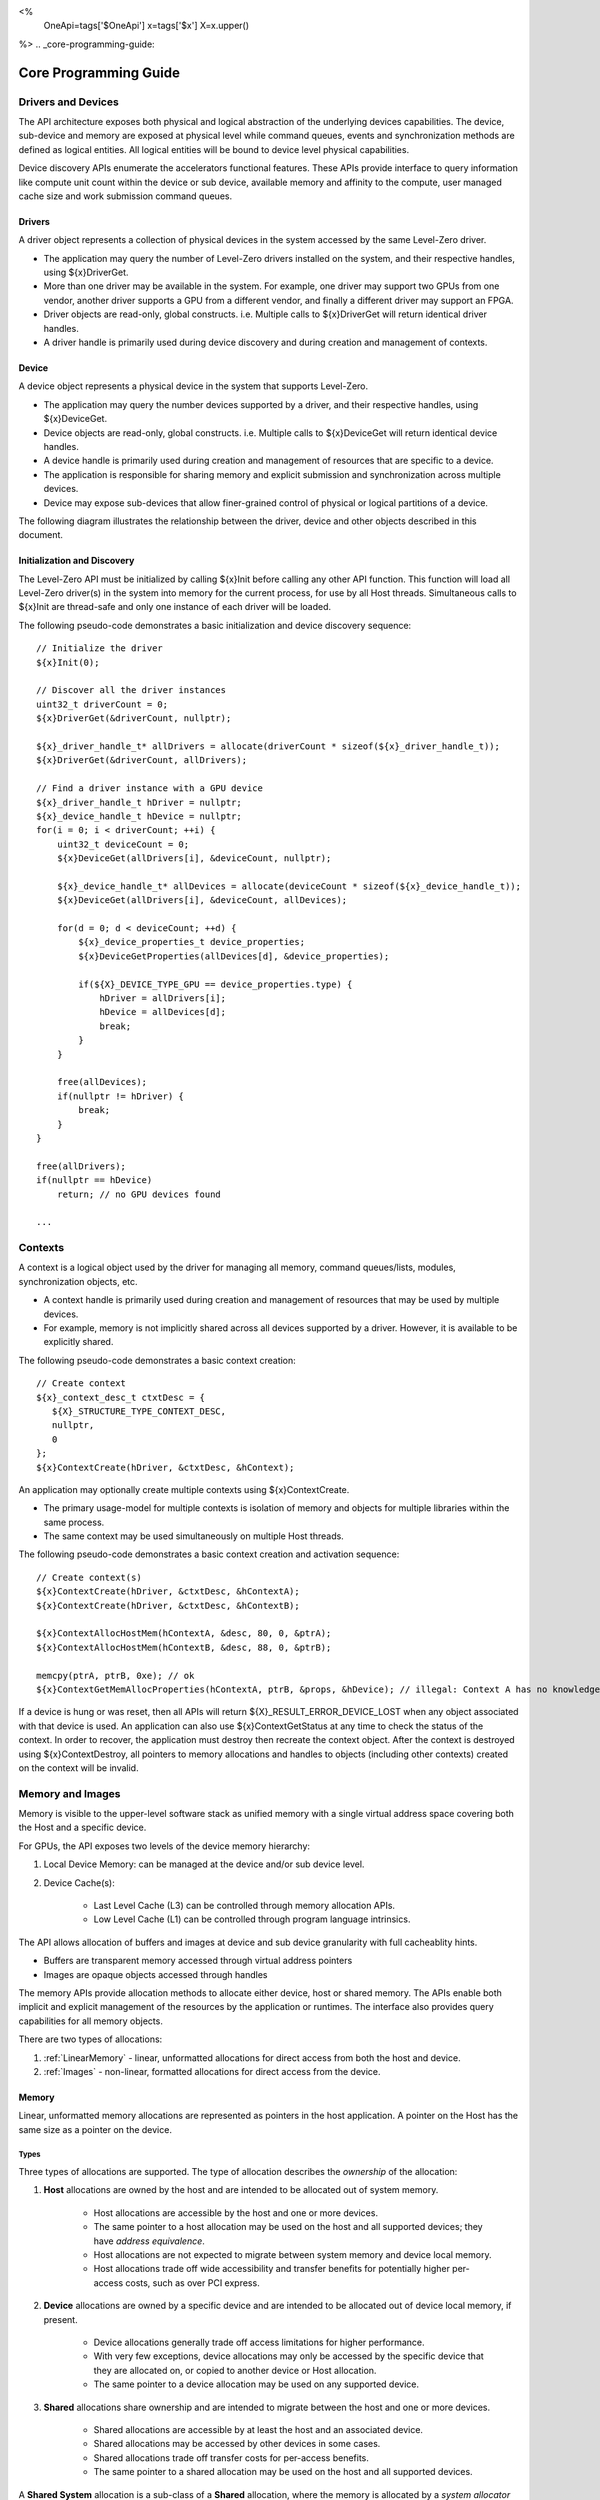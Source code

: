﻿
<%
    OneApi=tags['$OneApi']
    x=tags['$x']
    X=x.upper()
%>
.. _core-programming-guide:

========================
 Core Programming Guide
========================

Drivers and Devices
===================

The API architecture exposes both physical and logical abstraction of the underlying devices capabilities.
The device, sub-device and memory are exposed at physical level while command queues, events and
synchronization methods are defined as logical entities.
All logical entities will be bound to device level physical capabilities.

Device discovery APIs enumerate the accelerators functional features.
These APIs provide interface to query information like compute unit count within the device or sub device, 
available memory and affinity to the compute, user managed cache size and work submission command queues.

Drivers
-------

A driver object represents a collection of physical devices in the system accessed by the same Level-Zero driver.

- The application may query the number of Level-Zero drivers installed on the system, and their respective handles, using ${x}DriverGet.
- More than one driver may be available in the system. For example, one driver may support two GPUs from one vendor, another driver supports a GPU from a different vendor, and finally a different driver may support an FPGA.
- Driver objects are read-only, global constructs. i.e. Multiple calls to ${x}DriverGet will return identical driver handles.
- A driver handle is primarily used during device discovery and during creation and management of contexts.

Device
------

A device object represents a physical device in the system that supports Level-Zero.

- The application may query the number devices supported by a driver, and their respective handles, using ${x}DeviceGet.
- Device objects are read-only, global constructs. i.e. Multiple calls to ${x}DeviceGet will return identical device handles.
- A device handle is primarily used during creation and management of resources that are specific to a device.
- The application is responsible for sharing memory and explicit submission and synchronization across multiple devices.
- Device may expose sub-devices that allow finer-grained control of physical or logical partitions of a device.

The following diagram illustrates the relationship between the driver, device and other objects described in this document.

.. image:: ../images/core_device.png

Initialization and Discovery
----------------------------

The Level-Zero API must be initialized by calling ${x}Init before calling any other API function.
This function will load all Level-Zero driver(s) in the system into memory for the current process, for use by all Host threads.
Simultaneous calls to ${x}Init are thread-safe and only one instance of each driver will be loaded. 

The following pseudo-code demonstrates a basic initialization and device discovery sequence:

.. parsed-literal::

       // Initialize the driver
       ${x}Init(0);

       // Discover all the driver instances
       uint32_t driverCount = 0;
       ${x}DriverGet(&driverCount, nullptr);

       ${x}_driver_handle_t* allDrivers = allocate(driverCount * sizeof(${x}_driver_handle_t));
       ${x}DriverGet(&driverCount, allDrivers);

       // Find a driver instance with a GPU device
       ${x}_driver_handle_t hDriver = nullptr;
       ${x}_device_handle_t hDevice = nullptr;
       for(i = 0; i < driverCount; ++i) {
           uint32_t deviceCount = 0;
           ${x}DeviceGet(allDrivers[i], &deviceCount, nullptr);

           ${x}_device_handle_t* allDevices = allocate(deviceCount * sizeof(${x}_device_handle_t));
           ${x}DeviceGet(allDrivers[i], &deviceCount, allDevices);

           for(d = 0; d < deviceCount; ++d) {
               ${x}_device_properties_t device_properties;
               ${x}DeviceGetProperties(allDevices[d], &device_properties);
       
               if(${X}_DEVICE_TYPE_GPU == device_properties.type) {
                   hDriver = allDrivers[i];
                   hDevice = allDevices[d];
                   break;
               }
           }

           free(allDevices);
           if(nullptr != hDriver) {
               break;
           }
       }

       free(allDrivers);
       if(nullptr == hDevice)
           return; // no GPU devices found

       ...

Contexts
========

A context is a logical object used by the driver for managing all memory, command queues/lists, modules, synchronization objects, etc.

- A context handle is primarily used during creation and management of resources that may be used by multiple devices.
- For example, memory is not implicitly shared across all devices supported by a driver. However, it is available to be explicitly shared.

The following pseudo-code demonstrates a basic context creation:

.. parsed-literal::

        // Create context
        ${x}_context_desc_t ctxtDesc = {
           ${X}_STRUCTURE_TYPE_CONTEXT_DESC,
           nullptr,
           0
        };
        ${x}ContextCreate(hDriver, &ctxtDesc, &hContext);


An application may optionally create multiple contexts using ${x}ContextCreate.

- The primary usage-model for multiple contexts is isolation of memory and objects for multiple libraries within the same process.
- The same context may be used simultaneously on multiple Host threads.

The following pseudo-code demonstrates a basic context creation and activation sequence:

.. parsed-literal::

        // Create context(s)
        ${x}ContextCreate(hDriver, &ctxtDesc, &hContextA);
        ${x}ContextCreate(hDriver, &ctxtDesc, &hContextB);

        ${x}ContextAllocHostMem(hContextA, &desc, 80, 0, &ptrA);
        ${x}ContextAllocHostMem(hContextB, &desc, 88, 0, &ptrB);

        memcpy(ptrA, ptrB, 0xe); // ok
        ${x}ContextGetMemAllocProperties(hContextA, ptrB, &props, &hDevice); // illegal: Context A has no knowledge of ptrB


If a device is hung or was reset, then all APIs will return ${X}_RESULT_ERROR_DEVICE_LOST when any object associated with that device is used.
An application can also use ${x}ContextGetStatus at any time to check the status of the context.
In order to recover, the application must destroy then recreate the context object.
After the context is destroyed using ${x}ContextDestroy, all pointers to memory allocations and handles to objects (including other contexts) created on the context will be invalid.

Memory and Images
=================

Memory is visible to the upper-level software stack as unified memory with a single virtual address space
covering both the Host and a specific device.

For GPUs, the API exposes two levels of the device memory hierarchy:

1. Local Device Memory: can be managed at the device and/or sub device level.
2. Device Cache(s):

    + Last Level Cache (L3) can be controlled through memory allocation APIs.
    + Low Level Cache (L1) can be controlled through program language intrinsics.

The API allows allocation of buffers and images at device and sub device granularity with full cacheablity hints.

- Buffers are transparent memory accessed through virtual address pointers
- Images are opaque objects accessed through handles

The memory APIs provide allocation methods to allocate either device, host or shared memory.
The APIs enable both implicit and explicit management of the resources by the application or runtimes.
The interface also provides query capabilities for all memory objects.

There are two types of allocations:

1. :ref:`LinearMemory` - linear, unformatted allocations for direct access from both the host and device.
2. :ref:`Images` - non-linear, formatted allocations for direct access from the device.

.. _LinearMemory:

Memory
------

Linear, unformatted memory allocations are represented as pointers in the host application.
A pointer on the Host has the same size as a pointer on the device.

Types
~~~~~

Three types of allocations are supported.
The type of allocation describes the *ownership* of the allocation:

1. **Host** allocations are owned by the host and are intended to be allocated out of system memory.

    + Host allocations are accessible by the host and one or more devices.
    + The same pointer to a host allocation may be used on the host and all supported devices; they have *address equivalence*.
    + Host allocations are not expected to migrate between system memory and device local memory.
    + Host allocations trade off wide accessibility and transfer benefits for potentially higher per-access costs, such as over PCI express.

2. **Device** allocations are owned by a specific device and are intended to be allocated out of device local memory, if present.

    + Device allocations generally trade off access limitations for higher performance.
    + With very few exceptions, device allocations may only be accessed by the specific device that they are allocated on, 
      or copied to another device or Host allocation.
    + The same pointer to a device allocation may be used on any supported device.

3. **Shared** allocations share ownership and are intended to migrate between the host and one or more devices.

    + Shared allocations are accessible by at least the host and an associated device.
    + Shared allocations may be accessed by other devices in some cases.
    + Shared allocations trade off transfer costs for per-access benefits.
    + The same pointer to a shared allocation may be used on the host and all supported devices.

A **Shared System** allocation is a sub-class of a **Shared** allocation,
where the memory is allocated by a *system allocator* (such as ``malloc`` or ``new``) rather than by an allocation API.
Shared system allocations have no associated device; they are inherently cross-device.
Like other shared allocations, shared system allocations are intended to migrate between the host and supported devices,
and the same pointer to a shared system allocation may be used on the host and all supported devices.

In summary:

+-------------------+---------------------------------------+-----------------+----------------------------+----------------+----------+
| Name              | Initial Location                      | Accessible By   |                            | Migratable To  |          |
+===================+=======================================+=================+============================+================+==========+
| **Host**          | Host                                  | Host            | Yes                        | Host           | N/A      |
|                   |                                       +-----------------+----------------------------+----------------+----------+
|                   |                                       | Any Device      | Yes (perhaps over PCIe)    | Device         | No       |
+-------------------+---------------------------------------+-----------------+----------------------------+----------------+----------+
| **Device**        | Specific Device                       | Host            | No                         | Host           | No       |
|                   |                                       +-----------------+----------------------------+----------------+----------+
|                   |                                       | Specific Device | Yes                        | Device         | N/A      |
|                   |                                       +-----------------+----------------------------+----------------+----------+
|                   |                                       | Another Device  | Optional (may require p2p) | Another Device | No       |
+-------------------+---------------------------------------+-----------------+----------------------------+----------------+----------+
| **Shared**        | Host, Specific Device, or Unspecified | Host            | Yes                        | Host           | Yes      |
|                   |                                       +-----------------+----------------------------+----------------+----------+
|                   |                                       | Specific Device | Yes                        | Device         | Yes      |
|                   |                                       +-----------------+----------------------------+----------------+----------+
|                   |                                       | Another Device  | Optional (may require p2p) | Another Device | Optional |
+-------------------+---------------------------------------+-----------------+----------------------------+----------------+----------+
| **Shared System** | Host                                  | Host            | Yes                        | Host           | Yes      |
|                   |                                       +-----------------+----------------------------+----------------+----------+
|                   |                                       | Device          | Yes                        | Device         | Yes      |
+-------------------+---------------------------------------+-----------------+----------------------------+----------------+----------+

Devices may support different capabilities for each type of allocation. Supported capabilities are:

* ${X}_MEMORY_ACCESS_CAP_FLAG_RW - if a device supports access (read or write) to allocations of the specified type.
* ${X}_MEMORY_ACCESS_CAP_FLAG_ATOMIC - if a device support atomic operations on allocations of the specified type. Atomic operations may include relaxed consistency read-modify-write atomics and atomic operations that enforce memory consistency for non-atomic operations.
* ${X}_MEMORY_ACCESS_CAP_FLAG_CONCURRENT - if a device supports concurrent access to allocations of the specified type. Concurrent access may be from another device that supports concurrent access, or from the host. Devices that support concurrent access but do not support concurrent atomic access must write to unique non-overlapping memory locations to avoid data races and hence undefined behavior.
* ${X}_MEMORY_ACCESS_CAP_FLAG_CONCURRENT_ATOMIC - if a device supports concurrent atomic operations on allocations of the specified type. Concurrent atomic operations may be from another device that supports concurrent atomic access, or from the host. Devices that support concurrent atomic access may use atomic operations to enforce memory consistency with other devices that support concurrent atomic access, or with the host.

At a minimum, drivers will assign unique physical pages for each allocation.
However, it is undefined behavior for an application to attempt to access memory outside of the allocation size requested.
The minimum page size for the device can be queried from ${x}_device_properties_t::minMemPageSize.
Applications should implement usage-specific allocators from device memory pools (e.g., small and/or fixed-sized allocations, lock-free, etc.).

Furthermore, drivers may *oversubscribe* some **shared** allocations. 
When and how such oversubscription occurs, including which allocations are evicted when the working set changes, are considered implementation details.

The required matrix of capabilities are:

+----------------------------------+-----------+---------------+-------------------+--------------------------+
| Allocation Type                  | RW Access | Atomic Access | Concurrent Access | Concurrent Atomic Access |
+==================================+===========+===============+===================+==========================+
| **Host**                         | Required  | Optional      | Optional          | Optional                 |
+----------------------------------+-----------+---------------+-------------------+--------------------------+
| **Device**                       | Required  | Optional      | Optional          | Optional                 |
+----------------------------------+-----------+---------------+-------------------+--------------------------+
| **Shared**                       | Required  | Optional      | Optional          | Optional                 |
+----------------------------------+-----------+---------------+-------------------+--------------------------+
| **Shared** (Cross-Device)        | Optional  | Optional      | Optional          | Optional                 |
+----------------------------------+-----------+---------------+-------------------+--------------------------+
| **Shared System** (Cross-Device) | Optional  | Optional      | Optional          | Optional                 |
+----------------------------------+-----------+---------------+-------------------+--------------------------+

Cache Hints, Prefetch, and Memory Advice
~~~~~~~~~~~~~~~~~~~~~~~~~~~~~~~~~~~~~~~~

Cacheability hints may be provided via separate host and device allocation flags when memory is allocated.

**Shared** allocations may be prefetched to a supporting device via the ${x}CommandListAppendMemoryPrefetch API.
Prefetching may allow memory transfers to be scheduled concurrently with other computations and may improve performance.

Additionally, an application may provide memory advice for a **shared** allocation via the ${x}CommandListAppendMemAdvise API,
to override driver heuristics or migration policies.
Memory advice may avoid unnecessary or unprofitable memory transfers and may improve performance.

Both prefetch and memory advice are asynchronous operations that are appended into command lists.

.. _Images:

Images
------

An image is used to store multi-dimensional and format-defined memory. 
An image's contents may be stored in an implementation-specific encoding 
and layout in memory for optimal device access
(e.g., tile swizzle patterns, lossless compression, etc.).
There is no support for direct Host access to an image's content.
However, when an image is copied to a Host-accessible memory allocation,
its contents will be implicitly decoded to be implementation-independent.

.. parsed-literal::

       // Specify single component FLOAT32 format
       ${x}_image_format_t format = {
           ${X}_IMAGE_FORMAT_LAYOUT_32, ${X}_IMAGE_FORMAT_TYPE_FLOAT,
           ${X}_IMAGE_FORMAT_SWIZZLE_R, ${X}_IMAGE_FORMAT_SWIZZLE_0, ${X}_IMAGE_FORMAT_SWIZZLE_0, ${X}_IMAGE_FORMAT_SWIZZLE_1
       };

       ${x}_image_desc_t imageDesc = {
           ${X}_STRUCTURE_TYPE_IMAGE_DESC,
           nullptr,
           0, // read-only
           ${X}_IMAGE_TYPE_2D,
           format,
           128, 128, 0, 0, 0
       };
       ${x}_image_handle_t hImage;
       ${x}ImageCreate(hContext, hDevice, &imageDesc, &hImage);

       // upload contents from host pointer
       ${x}CommandListAppendImageCopyFromMemory(hCommandList, hImage, nullptr, pImageData, nullptr, 0, nullptr);
       ...

A format descriptor is a combination of a format layout, type, and a swizzle.
The format layout describes the number of components and their corresponding bit
widths. The type describes the data type for all of these components with some
exceptions that are described below. The swizzles associate how the image
components are mapped into XYZW/RGBA channels of the kernel. It is allowed
to replicate components into the channels.

The following table describes which types are required for each layout.

+---------------+-------------+-------------+-------------+-------------+-------------+
| Format layout | UINT        | SINT        | UNORM       | SNORM       | FLOAT       |
+===============+=============+=============+=============+=============+=============+
| 8             | Required    | Required    | Required    | Required    | Unsupported |
+---------------+-------------+-------------+-------------+-------------+-------------+
| 8_8           | Required    | Required    | Required    | Required    | Unsupported |
+---------------+-------------+-------------+-------------+-------------+-------------+
| 8_8_8_8       | Required    | Required    | Required    | Required    | Unsupported |
+---------------+-------------+-------------+-------------+-------------+-------------+
| 16            | Required    | Required    | Required    | Required    | Required    |
+---------------+-------------+-------------+-------------+-------------+-------------+
| 16_16         | Required    | Required    | Required    | Required    | Required    |
+---------------+-------------+-------------+-------------+-------------+-------------+
| 16_16_16_16   | Required    | Required    | Required    | Required    | Required    |
+---------------+-------------+-------------+-------------+-------------+-------------+
| 32            | Required    | Required    | Required    | Required    | Required    |
+---------------+-------------+-------------+-------------+-------------+-------------+
| 32_32         | Required    | Required    | Required    | Required    | Required    |
+---------------+-------------+-------------+-------------+-------------+-------------+
| 32_32_32_32   | Required    | Required    | Required    | Required    | Required    |
+---------------+-------------+-------------+-------------+-------------+-------------+
| 10_10_10_2    | Required    | Required    | Required    | Required    | Required    |
+---------------+-------------+-------------+-------------+-------------+-------------+
| 11_11_10      | Unsupported | Unsupported | Unsupported | Unsupported | Required    |
+---------------+-------------+-------------+-------------+-------------+-------------+
| 5_6_5         | Unsupported | Unsupported | Required    | Unsupported | Unsupported |
+---------------+-------------+-------------+-------------+-------------+-------------+
| 5_5_5_1       | Unsupported | Unsupported | Required    | Unsupported | Unsupported |
+---------------+-------------+-------------+-------------+-------------+-------------+
| 4_4_4_4       | Unsupported | Unsupported | Required    | Unsupported | Unsupported |
+---------------+-------------+-------------+-------------+-------------+-------------+

Device Cache Settings
---------------------

There are two methods for device and kernel cache control:

1. Cache Size Configuration: Ability to configure larger size for SLM vs Data globally for Device or per Kernel instance.
2. Runtime Hint/preference for application to allow access to be Cached or not in Device Caches. For GPU device this is provided via two ways:

       - During Image creation via Flag
       - Kernel instruction

The following pseudo-code demonstrates a basic sequence for Cache size
configuration:

.. parsed-literal::

       // Large SLM for Intermediate and Last Level cache.
       // Note: The intermediate cache setting is applied to each kernel. Last level is applied for the device.
       ${x}KernelSetIntermediateCacheConfig(hKernel, ${X}_CACHE_CONFIG_FLAG_LARGE_SLM);
       ${x}ContextSetLastLevelCacheConfig(hContext, hDevice, ${X}_CACHE_CONFIG_FLAG_LARGE_SLM);
       ...

Command Queues and Command Lists
================================

The following are the motivations for separating a command queue from a command list:

- Command queues are mostly associated with physical device properties, such as the number of input streams.
- Command queues provide (near) zero-latency access to the device.
- Command lists are mostly associated with Host threads for simultaneous construction.
- Command list construction can occur independently of command queue submission.

The following diagram illustrates the hierarchy of command lists and command queues to the device:

.. image:: ../images/core_queue.png

Command Queues
--------------

A command queue represents a logical input stream to the device, tied to a physical input
stream.

Creation
~~~~~~~~

-  At creation time, the logical command queue is explicitly bound to a physical command queue.
-  The number and properties of physical command queues is queried by using ${x}DeviceGetCommandQueueGroupProperties.
-  Multiple logical command queues may be created that use the same physical command queue. For example,
   an application may create a logical command queue per Host thread with different scheduling priorities.
-  Multiple logical command queues created for the same physical command queue on the same context,
   also share the same physcial hardware context.
-  The maximum number of logical command queues an application can create is limited by device-specific
   resources; e.g., the maximum number of logical hardware contexts supported by the device. 
   This can be queried from ${x}_device_properties_t.maxHardwareContexts.
-  All command lists executed on a logical command queue are guaranteed to **only** execute on the physical
   command queue which it is assigned; e.g., copy commands in a compute command list / queue will
   execute via the compute engine, not the copy engine.

The following pseudo-code demonstrates a basic sequence for creation of command queues:

.. parsed-literal::

    // Discover all command queue types
    uint32_t cmdqueueGroupCount = 0;_
    ${x}DeviceGetCommandQueueGroupProperties(hDevice, &cmdqueueGroupCount, nullptr);

    ${x}_command_queue_group_properties_t* cmdqueueGroupProperties = (${x}_command_queue_group_properties_t*)
        malloc(cmdqueueGroupCount * sizeof(${x}_command_queue_group_properties_t));
    ${x}DeviceGetCommandQueueGroupProperties(hDevice, &cmdqueueGroupCount, allQueues);


    // Find a proper command queue
    for(uint32_t i = 0; i < cmdqueueGroupCount; ++i) {
        if( cmdqueueGroupProperties.computeSupported ) {
            command_queue_ordinal = i;
            break;
        }
    }

    if(computeQueueGroupOrdinal == cmdqueueGroupCount)
        return; // no compute queues found

    // Create a command queue
    ${x}_command_queue_desc_t commandQueueDesc = {
        ${X}_STRUCTURE_TYPE_COMMAND_QUEUE_DESC,
        nullptr,
        computeQueueGroupOrdinal,
        0, // index
        0, // flags
        ${X}_COMMAND_QUEUE_MODE_DEFAULT,
        ${X}_COMMAND_QUEUE_PRIORITY_NORMAL
    };
    ${x}_command_queue_handle_t hCommandQueue;
    ${x}CommandQueueCreate(hContext, hDevice, &commandQueueDesc, &hCommandQueue);
    ...

Execution
~~~~~~~~~

- Command lists submitted to a command queue are **immediately** executed in a fifo manner.
- Command queue submission is free-treaded, allowing multiple Host threads to
  share the same command queue.
- If multiple Host threads enter the same command queue simultaneously, then execution order
  is undefined.
- Command lists can only be executed on a command queue with an identical command queue group ordinal,
  see more details below.
- If a device contains multiple sub-devices, then command lists submitted to a device-level command queue
  may be optimized by the driver to fully exploit the concurrency of the sub-devices by distributing command lists across sub-devices.
  If the application prefers to opt-out of these optimizations, such as when the application plans to perform this distribution itself,
  then it should use ${X}_COMMAND_QUEUE_FLAG_EXPLICIT_ONLY. Only command lists created using ${X}_COMMAND_LIST_FLAG_EXPLICIT_ONLY
  can be executed on a command queue created using ${X}_COMMAND_QUEUE_FLAG_EXPLICIT_ONLY.

Destruction
~~~~~~~~~~~

-  The application is responsible for making sure the device is not currently
   executing from a command queue before it is deleted. This is
   typically done by tracking command queue fences, but may also be
   handled by calling ${x}CommandQueueSynchronize.

Command Lists
-------------

A command list represents a sequence of commands for execution on a command queue.

.. _creation-1:

Creation
~~~~~~~~

-  A command list is created for a device to allow device-specific appending of commands.
-  A command list is created for execution on a specific type of command queue, specified using
   the command queue group ordinal.
-  A command list can be copied to create another command list. The application may use this
   to copy a command list for use on a different device.

Appending
~~~~~~~~~

-  There is no implicit binding of command lists to Host threads. Therefore, an
   application may share a command list handle across multiple Host threads. However,
   the application is responsible for ensuring that multiple Host threads do not access
   the same command list simultaneously.
-  By default, commands are started in the same order in which they are appended.
   However, an application may allow the driver to optimize the ordering by using
   ${X}_COMMAND_LIST_FLAG_RELAXED_ORDERING. Reordering is guaranteed to only occur
   between barriers and synchronization primitives.
-  By default, commands submitted to a command list are optimized for execution by
   balancing both device throughput and Host latency. 
-  For very low-level latency usage-models, applications should use immediate command lists. 
-  For usage-models where maximum throughput is desired, applications should 
   use ${X}_COMMAND_LIST_FLAG_MAXIMIZE_THROUGHPUT. This flag will indicate to the driver
   it may perform additional device-specific optimizations.
-  If a device contains multiple sub-devices, then commands submitted to a device-level
   command list may be optimized by the driver to fully exploit the concurrency of the
   sub-devices by distributing commands across sub-devices. If the application prefers
   to opt-out of these optimizations, such as when the application plans to perform this
   distribution itself, then it should use ${X}_COMMAND_LIST_FLAG_EXPLICIT_ONLY.

The following pseudo-code demonstrates a basic sequence for creation of command lists:

.. parsed-literal::

       // Create a command list
       ${x}_command_list_desc_t commandListDesc = {
           ${X}_STRUCTURE_TYPE_COMMAND_LIST_DESC,
           nullptr,
           computeQueueGroupOrdinal,
           0 // flags
       };
       ${x}_command_list_handle_t hCommandList;
       ${x}CommandListCreate(hContext, hDevice, &commandListDesc, &hCommandList);
       ...

Submission
~~~~~~~~~~

- There is no implicit association between a command list and a logical command queue. 
  Therefore, a command list may be submitted to any or multiple logical command queues.
- By definition, a command list cannot be executed concurrently on multiple physical command queues.
- If a command list is meant to be submitted to a physical copy-only command queue,
  then it must be created using a command queue group ordinal with its
  ${x}_command_queue_group_properties_t.copySupported equal true (1) and
  ${x}_command_queue_group_properties_t.computeSupported equal false (0), and submitted to a logical command
  queue created using the same ordinal.  
- The application is responsible for calling close before submission to a command queue.
- Command lists do not inherit state from other command lists executed on the same
  command queue.  i.e. each command list begins execution in its own default state.
- A command list may be submitted multiple times.  It is up to the application to ensure 
  that the command list can be executed multiple times.
  For example, event must be explicitly reset prior to re-execution.

The following pseudo-code demonstrates submission of commands to a command queue, via a command list:

.. parsed-literal::

       ...
       // finished appending commands (typically done on another thread)
       ${x}CommandListClose(hCommandList);

       // Execute command list in command queue
       ${x}CommandQueueExecuteCommandLists(hCommandQueue, 1, &hCommandList, nullptr);

       // synchronize host and device
       ${x}CommandQueueSynchronize(hCommandQueue, UINT32_MAX);

       // Reset (recycle) command list for new commands
       ${x}CommandListReset(hCommandList);
       ...

Recycling
~~~~~~~~~

-  A command list may be recycled to avoid the overhead of frequent creation and destruction.
-  The application is responsible for making sure the device is not currently
   executing from a command list before it is reset. This should be
   handled by tracking a completion event associated with the command list.
-  The application is responsible for making sure the device is not currently
   executing from a command list before it is deleted. This should be
   handled by tracking a completion event associated with the command list.

Low-Latency Immediate Command Lists
~~~~~~~~~~~~~~~~~~~~~~~~~~~~~~~~~~~

A special type of command list can be used for very low-latency submission usage-models.

- An immediate command list is both a command list and an implicit command queue.
- An immediate command list is created using a command queue descriptor.
- Commands submitted to an immediate command list are immediately executed on the device.
- An immediate command list is not required to be closed or reset. However, usage will be honored, and expected behaviors will be followed.

The following pseudo-code demonstrates a basic sequence for creation and usage of immediate command lists:

.. parsed-literal::

       // Create an immediate command list
       ${x}_command_queue_desc_t commandQueueDesc = {
           ${X}_STRUCTURE_TYPE_COMMAND_QUEUE_DESC,
           nullptr,
           computeQueueGroupOrdinal,
           0, // index
           0, // flags
           ${X}_COMMAND_QUEUE_MODE_DEFAULT,
           ${X}_COMMAND_QUEUE_PRIORITY_NORMAL
       };
       ${x}_command_list_handle_t hCommandList;
       ${x}CommandListCreateImmediate(hContext, hDevice, &commandQueueDesc, &hCommandList);

       // Immediately submit a kernel to the device
       ${x}CommandListAppendLaunchKernel(hCommandList, hKernel, &launchArgs, nullptr, 0, nullptr);
       ...

Synchronization Primitives
==========================

There are two types of synchronization primitives:

1. Fences_ - used to communicate to the host that command queue execution has completed.
2. Events_ - used as fine-grain host-to-device, device-to-host or device-to-device execution and memory dependencies.

The following are the motivations for separating the different types of synchronization primitives:

- Allows device-specific optimizations for certain types of primitives:

    + Fences may share device memory with all other fences within the same command queue.
    + Events may be implemented using pipelined operations as part of the program execution.
    + Fences are implicit, coarse-grain execution and memory barriers.
    + Events optionally cause fine-grain execution and memory barriers.

- Allows distinction on which type of primitive may be shared across devices.

Generally. Events are generic synchronization primitives that can be used across many different usage-models, including those of fences.
However, this generality comes with some cost in memory overhead and efficiency.

.. _Fences:

Fences
------

A fence is a heavyweight synchronization primitive used to communicate to the host that command list execution has completed.

- A fence is associated with a single command queue.
- A fence can only be signaled from a device's command queue (e.g. between execution of command lists) and can only be waited upon from the host.
- A fence guarantees both execution completion and memory coherency, across the device and host, prior to being signaled.
- A fence only has two states: not signaled and signaled.
- A fence doesn't implicitly reset. Signaling a signaled fence (or resetting an unsignaled fence) is valid and has no effect on the state of the fence.
- A fence can only be reset from the Host.
- A fence cannot be shared across processes.

The following pseudo-code demonstrates a sequence for creation, submission and querying of a fence:

.. parsed-literal::

       // Create fence
       ${x}_fence_desc_t fenceDesc = {
           ${X}_STRUCTURE_TYPE_FENCE_DESC,
           nullptr,
           0 // flags
       };
       ${x}_fence_handle_t hFence;
       ${x}FenceCreate(hCommandQueue, &fenceDesc, &hFence);

       // Execute a command list with a signal of the fence
       ${x}CommandQueueExecuteCommandLists(hCommandQueue, 1, &hCommandList, hFence);

       // Wait for fence to be signaled
       ${x}FenceHostSynchronize(hFence, UINT32_MAX);
       ${x}FenceReset(hFence);
       ...

The primary usage model for fences is to notify the Host when a command list has finished execution to allow:

- Recycling of memory and images
- Recycling of command lists
- Recycling of other synchronization primitives
- Explicit memory residency.

The following diagram illustrates fences signaled after command lists on execution:

.. image:: ../images/core_fence.png

.. _Events:

Events
------

An event is used to communicate fine-grain host-to-device, device-to-host or device-to-device dependencies have completed.

- An event can be:

    + Signaled from within a device's command list and waited upon within the same command list
    + Signaled from within a device's command list and waited upon from the host, another command queue or another device
    + Signaled from the host, and waited upon from within a device's command list.

- An event only has two states: not signaled and signaled.
- An event doesn't implicitly reset. Signaling a signaled event (or resetting an unsignaled event) is valid and has no effect on the state of the event.
- An event can be explicitly reset from the Host or device.
- An event can be appended into multiple command lists simultaneously.
- An event can be shared across devices and processes.
- An event can invoke an execution and/or memory barrier; which should be used sparingly to avoid device underutilization.
- There are no protections against events causing deadlocks, such as circular waits scenarios.

    + These problems are left to the application to avoid.

- An event intended to be signaled by the host, another command queue or another device after command list submission to a command queue may prevent subsequent forward progress within the command queue itself.

    + This can create bubbles in the pipeline or deadlock situations if not correctly scheduled.

An event pool is used for creation of individual events:

- An event pool reduces the cost of creating multiple events by allowing underlying device allocations to be shared by events with the same properties
- An event pool can be shared via :ref:`inter-process-communication`; allowing sharing blocks of events rather than sharing each individual event

The following pseudo-code demonstrates a sequence for creation and submission of an event:

.. parsed-literal::

       // Create event pool
       ${x}_event_pool_desc_t eventPoolDesc = {
           ${X}_STRUCTURE_TYPE_EVENT_POOL_DESC,
           nullptr,
           ${X}_EVENT_POOL_FLAG_HOST_VISIBLE, // all events in pool are visible to Host
           1 // count
       };
       ${x}_event_pool_handle_t hEventPool;
       ${x}EventPoolCreate(hContext, &eventPoolDesc, 0, nullptr, &hEventPool);

       ${x}_event_desc_t eventDesc = {
           ${X}_STRUCTURE_TYPE_EVENT_DESC,
           nullptr,
           0, // index
           0, // no memory/cache coherency required on signal
           ${X}_EVENT_SCOPE_FLAG_HOST  // ensure memory coherency across device and Host after event completes
       };
       ${x}_event_handle_t hEvent;
       ${x}EventCreate(hEventPool, &eventDesc, &hEvent);

       // Append a signal of an event into the command list after the kernel executes
       ${x}CommandListAppendLaunchKernel(hCommandList, hKernel1, &launchArgs, hEvent, 0, nullptr);

       // Execute the command list with the signal
       ${x}CommandQueueExecuteCommandLists(hCommandQueue, 1, &hCommandList, nullptr);

       // Wait on event to complete
       ${x}EventHostSynchronize(hEvent, 0);
       ...

The following diagram illustrates a dependency between command lists using events:

.. image:: ../images/core_event.png

Kernel Timestamp Events
~~~~~~~~~~~~~~~~~~~~~~~

A kernel timestamp event is a special type of event that records device timestamps at the start and end of the execution of kernels.

- A kernel timestamp event can only be signaled from ${x}CommandListAppendLaunchKernel et al. functions
- A kernel timestamp event result can be queried using either ${x}EventQueryKernelTimestamp or ${x}CommandListAppendQueryKernelTimestamps
- The ${x}_kernel_timestamp_result_t contains both the per-context and global timestamp values at the start and end of the kernel's execution
- Since these counters are only 32bits, the application must detect and handle counter wrapping when calculating execution time

.. parsed-literal::

       // Get timestamp frequency
       const uint64_t timestampFreq = device_properties.timerResolution;
       const uint64_t timestampMaxValue = ~(-1 << device_properties.kernelTimestampValidBits);

       // Create event pool
       ${x}_event_pool_desc_t tsEventPoolDesc = {
           ${X}_STRUCTURE_TYPE_EVENT_POOL_DESC,
           nullptr,
           ${X}_EVENT_POOL_FLAG_KERNEL_TIMESTAMP, // all events in pool are kernel timestamps
           1 // count
       };
       ${x}_event_pool_handle_t hTSEventPool;
       ${x}EventPoolCreate(hContext, &tsEventPoolDesc, 0, nullptr, &hTSEventPool);

       ${x}_event_desc_t tsEventDesc = {
           ${X}_STRUCTURE_TYPE_EVENT_DESC,
           nullptr,
           0, // index
           0, // no memory/cache coherency required on signal
           0  // no memory/cache coherency required on wait
       };
       ${x}_event_handle_t hTSEvent;
       ${x}EventCreate(hEventPool, &tsEventDesc, &hTSEvent);

       // allocate memory for results
       ${x}_device_mem_alloc_desc_t tsResultDesc = {
           ${X}_STRUCTURE_TYPE_DEVICE_MEM_ALLOC_DESC,
           nullptr,
           0, // flags
           0  // ordinal
       };
       ${x}_kernel_timestamp_result_t* tsResult = nullptr;
       ${x}ContextAllocDeviceMem(hContext, &tsResultDesc, sizeof(${x}_kernel_timestamp_result_t), sizeof(uint32_t), hDevice, &tsResult);

       // Append a signal of a timestamp event into the command list after the kernel executes
       ${x}CommandListAppendLaunchKernel(hCommandList, hKernel1, &launchArgs, hTSEvent, 0, nullptr);

       // Append a query of a timestamp event into the command list
       ${x}CommandListAppendQueryKernelTimestamps(hCommandList, 1, &hTSEvent, tsResult, nullptr, hEvent, 1, &hTSEvent);

       // Execute the command list with the signal
       ${x}CommandQueueExecuteCommandLists(hCommandQueue, 1, &hCommandList, nullptr);

       // Wait on event to complete
       ${x}EventHostSynchronize(hEvent, 0);

       // Calculation execution time(s)
       double globalTimeInNs = ( tsResult->global.kernelEnd >= tsResult->global.kernelStart ) 
           ? ( tsResult->global.kernelEnd - tsResult->global.kernelStart ) * (double)timestampFreq
           : (( timestampMaxValue - tsResult->global.kernelStart) + tsResult->global.kernelEnd + 1 ) * (double)timestampFreq;

       double contextTimeInNs = ( tsResult->context.kernelEnd >= tsResult->context.kernelStart )
           ? ( tsResult->context.kernelEnd - tsResult->context.kernelStart ) * (double)timestampFreq
           : (( timestampMaxValue - tsResult->context.kernelStart) + tsResult->context.kernelEnd + 1 ) * (double)timestampFreq;
       ...


Barriers
========

There are two types of barriers:

1. **Execution Barriers** - used to communicate execution dependencies between commands within a command list or across command queues, devices and/or Host.
2. **Memory Barriers** - used to communicate memory coherency dependencies between commands within a command list or across command queues, devices and/or Host.

The following pseudo-code demonstrates a sequence for submission of a brute-force execution and global memory barrier:

.. parsed-literal::

       ${x}CommandListAppendLaunchKernel(hCommandList, hKernel, &launchArgs, nullptr, 0, nullptr);

       // Append a barrier into a command list to ensure hKernel1 completes before hKernel2 begins
       ${x}CommandListAppendBarrier(hCommandList, nullptr, 0, nullptr);

       ${x}CommandListAppendLaunchKernel(hCommandList, hKernel, &launchArgs, nullptr, 0, nullptr);
       ...

Execution Barriers
------------------

Commands executed on a command list are only guaranteed to start in the same order in which they are submitted; i.e. there is no implicit definition of the order of completion.

- Fences provide implicit, coarse-grain control to indicate that all previous commands must complete prior to the fence being signaled.
- Events provide explicit, fine-grain control over execution dependencies between commands; allowing more opportunities for concurrent execution and higher device utilization.

The following pseudo-code demonstrates a sequence for submission of a fine-grain execution-only dependency using events:

.. parsed-literal::

       ${x}_event_desc_t event1Desc = {
           ${X}_STRUCTURE_TYPE_EVENT_DESC,
           nullptr,
           0, // index
           0, // no memory/cache coherency required on signal
           0  // no memory/cache coherency required on wait
       };
       ${x}_event_handle_t hEvent1;
       ${x}EventCreate(hEventPool, &event1Desc, &hEvent1);

       // Ensure hKernel1 completes before signaling hEvent1
       ${x}CommandListAppendLaunchKernel(hCommandList, hKernel1, &launchArgs, hEvent1, 0, nullptr);

       // Ensure hEvent1 is signaled before starting hKernel2
       ${x}CommandListAppendLaunchKernel(hCommandList, hKernel2, &launchArgs, nullptr, 1, &hEvent1);
       ...

Memory Barriers
---------------

Commands executed on a command list are *not* guaranteed to maintain memory coherency with other commands;
i.e. there is no implicit memory or cache coherency.

- Fences provide implicit, coarse-grain control to indicate that all caches and memory are coherent across the device and Host prior to the fence being signaled.
- Events provide explicit, fine-grain control over cache and memory coherency dependencies between commands; allowing more opportunities for concurrent execution and higher device utilization.

The following pseudo-code demonstrates a sequence for submission of a fine-grain memory dependency using events:

.. parsed-literal::

       ${x}_event_desc_t event1Desc = {
           ${X}_STRUCTURE_TYPE_EVENT_DESC,
           nullptr,
           0, // index
           ${X}_EVENT_SCOPE_FLAG_DEVICE, // ensure memory coherency across device before event signaled
           0  // no memory/cache coherency required on wait
       };
       ${x}_event_handle_t hEvent1;
       ${x}EventCreate(hEventPool, &event1Desc, &hEvent1);

       // Ensure hKernel1 memory writes are fully coherent across the device before signaling hEvent1
       ${x}CommandListAppendLaunchKernel(hCommandList, hKernel1, &launchArgs, hEvent1, 0, nullptr);

       // Ensure hEvent1 is signaled before starting hKernel2
       ${x}CommandListAppendLaunchKernel(hCommandList, hKernel2, &launchArgs, nullptr, 1, &hEvent1);
       ...

Range-based Memory Barriers
---------------------------

Range-based memory barriers provide explicit control of which cachelines
require coherency.

The following pseudo-code demonstrates a sequence for submission of a range-based memory barrier:

.. parsed-literal::

       ${x}CommandListAppendLaunchKernel(hCommandList, hKernel1, &launchArgs, nullptr, 0, nullptr);

       // Ensure memory range is fully coherent across the device after hKernel1 and before hKernel2
       ${x}CommandListAppendMemoryRangesBarrier(hCommandList, 1, &size, &ptr, nullptr, 0, nullptr);

       ${x}CommandListAppendLaunchKernel(hCommandList, hKernel2, &launchArgs, nullptr, 0, nullptr);
       ...

Modules and Kernels
===================

There are multiple levels of constructs needed for executing kernels on the device:

1. Modules_ represent a single translation unit that consists of kernels that have been compiled together.
2. Kernels_ represent the kernel within the module that will be launched directly from a command list.

The following diagram provides a high-level overview of the major parts
of the system.

.. image:: ../images/core_module.png

.. _Modules:

Modules
-------

Modules can be created from an IL or directly from native format using ${x}ModuleCreate.

- ${x}ModuleCreate takes a format argument that specifies the input format.
- ${x}ModuleCreate performs a compilation step when format is IL.

The following pseudo-code demonstrates a sequence for creating a module from an OpenCL kernel:

.. parsed-literal::

       __kernel void image_scaling( __read_only  image2d_t src_img,
                                    __write_only image2d_t dest_img,
                                                 uint WIDTH,     // resized width
                                                 uint HEIGHT )   // resized height
       {
           int2       coor = (int2)( get_global_id(0), get_global_id(1) );
           float2 normCoor = convert_float2(coor) / (float2)( WIDTH, HEIGHT );

           float4    color = read_imagef( src_img, SMPL_PREF, normCoor );

           write_imagef( dest_img, coor, color );
       }
       ...

.. parsed-literal::

       // OpenCL C kernel has been compiled to SPIRV IL (pImageScalingIL)
       ${x}_module_desc_t moduleDesc = {
           ${X}_STRUCTURE_TYPE_MODULE_DESC,
           nullptr,
           ${X}_MODULE_FORMAT_IL_SPIRV,
           ilSize,
           pImageScalingIL,
           nullptr,
           nullptr
       };
       ${x}_module_handle_t hModule;
       ${x}ModuleCreate(hContext, hDevice, &moduleDesc, &hModule, nullptr);
       ...

Module Build Options
~~~~~~~~~~~~~~~~~~~~

Module build options can be passed with ${x}_module_desc_t as a string.

## --validate=off
+--------------------------------------------+----------------------------------------------------+----------+----------------+
| Build Option                               | Description                                        | Default  | Device Support |
+============================================+====================================================+==========+================+
| -${x}-opt-disable                            | Disable optimizations.                             | Disabled | All            |
+--------------------------------------------+----------------------------------------------------+----------+----------------+
| -${x}-opt-greater-than-4GB-buffer-required   | Use 64-bit offset calculations for buffers.        | Disabled | GPU            |
+--------------------------------------------+----------------------------------------------------+----------+----------------+
| -${x}-opt-large-register-file                | Increase number of registers available to threads. | Disabled | GPU            |
+--------------------------------------------+----------------------------------------------------+----------+----------------+
## --validate=on

Module Specialization Constants
~~~~~~~~~~~~~~~~~~~~~~~~~~~~~~~

SPIR-V supports specialization constants that allow certain constants to be updated to new
values during runtime execution. Each specialization constant in SPIR-V has an identifier
and default value. The ${x}ModuleCreate function allows for an array of constants and their
corresponding identifiers to be passed in to override the constants in the SPIR-V module.

.. parsed-literal::

       // Spec constant overrides for group size.
       ${x}_module_constants_t specConstants = {
           3,
           pGroupSizeIds,
           pGroupSizeValues
       };
       // OpenCL C kernel has been compiled to SPIRV IL (pImageScalingIL)
       ${x}_module_desc_t moduleDesc = {
           ${X}_STRUCTURE_TYPE_MODULE_DESC,
           nullptr,
           ${X}_MODULE_FORMAT_IL_SPIRV,
           ilSize,
           pImageScalingIL,
           nullptr,
           &specConstants
       };
       ${x}_module_handle_t hModule;
       ${x}ModuleCreate(hContext, hDevice, &moduleDesc, &hModule, nullptr);
       ...

Note: Specialization constants are only handled at module create time and therefore if
you need to change them then you'll need to compile a new module.

Module Build Log
~~~~~~~~~~~~~~~~

The ${x}ModuleCreate function can optionally generate a build log object ${x}_module_build_log_handle_t.

.. parsed-literal::

       ...
       ${x}_module_build_log_handle_t buildlog;
       ${x}_result_t result = ${x}ModuleCreate(hContext, hDevice, &desc, &module, &buildlog);

       // Only save build logs for module creation errors.
       if (result != ${X}_RESULT_SUCCESS)
       {
           size_t szLog = 0;
           ${x}ModuleBuildLogGetString(buildlog, &szLog, nullptr);
           
           char_t* strLog = allocate(szLog);
           ${x}ModuleBuildLogGetString(buildlog, &szLog, strLog);

           // Save log to disk.
           ...

           free(strLog);
       }

       ${x}ModuleBuildLogDestroy(buildlog);

Module Caching with Native Binaries
~~~~~~~~~~~~~~~~~~~~~~~~~~~~~~~~~~~

Disk caching of modules is not supported by the driver. If a disk cache for modules is desired, then it is the
responsibility of the application to implement this using ${x}ModuleGetNativeBinary.

.. parsed-literal::

       ...
       // compute hash for pIL and check cache.
       ...

       if (cacheUpdateNeeded)
       {
           size_t szBinary = 0;
           ${x}ModuleGetNativeBinary(hModule, &szBinary, nullptr);

           uint8_t* pBinary = allocate(szBinary);
           ${x}ModuleGetNativeBinary(hModule, &szBinary, pBinary);

           // cache pBinary for corresponding IL
           ...

           free(pBinary);
       }

Also, note that the native binary will retain all debug information that is associated with the module. This allows debug
capabilities for modules that are created from native binaries.

Built-in Kernels
~~~~~~~~~~~~~~~~

Built-in kernels are not supported but can be implemented by an upper level runtime or library using the native binary
interface.

.. _Kernels:

Kernels
-------

A Kernel is a reference to a kernel within a module and it supports both explicit and implicit kernel
arguments along with data needed for launch.

The following pseudo-code demonstrates a sequence for creating a kernel from a module:

.. parsed-literal::

       ${x}_kernel_desc_t kernelDesc = {
           ${X}_STRUCTURE_TYPE_KERNEL_DESC,
           nullptr,
           0, // flags
           "image_scaling"
       };
       ${x}_kernel_handle_t hKernel;
       ${x}KernelCreate(hModule, &kernelDesc, &hKernel);
       ...

Kernel Attributes and Properties
~~~~~~~~~~~~~~~~~~~~~~~~~~~~~~~~

Use ${x}KernelSetAttribute to set attributes for a Kernel.

.. parsed-literal::

    // Kernel performs indirect device access.
    bool_t isIndirect = true;
    ${x}KernelSetAttribute(hKernel, ${X}_KERNEL_ATTRIBUTE_INDIRECT_DEVICE_ACCESS, sizeof(bool_t), &isIndirect);
    ...

Use ${x}KernelSetAttribute to get attributes for a Kernel.

.. parsed-literal::

    // Does kernel perform indirect device access.
    ${x}KernelGetAttribute(hKernel, ${X}_KERNEL_ATTRIBUTE_INDIRECT_DEVICE_ACCESS, sizeof(bool_t), &isIndirect);
    ...
    
    uint32_t strSize = 0; // Size of string + null terminator
    ${x}KernelGetAttribute(hKernel, ${X}_KERNEL_ATTRIBUTE_SOURCE_ATTRIBUTE, &strSize, nullptr );
    char* pAttributes = allocate(strSize);
    ${x}KernelGetAttribute(hKernel, ${X}_KERNEL_ATTRIBUTE_SOURCE_ATTRIBUTE, &strSize, pAttributes );
    ...

See ${x}_kernel_attribute_t for more information on the "set" and "get" attributes.

Use ${x}KernelGetProperties to query invariant properties from a Kernel object.

.. parsed-literal::

    ...
    ${x}_kernel_properties_t kernelProperties;

    // 
    ${x}KernelGetProperties(hKernel, &kernelProperties);
    ...

See ${x}_kernel_properties_t for more information for kernel properties.

.. _execution-1:

Execution
---------

Kernel Group Size
~~~~~~~~~~~~~~~~~

The group size for a kernel can be set using ${x}KernelSetGroupSize. If a group size is not
set prior to appending a kernel into a command list then a default will be chosen.
The group size can be updated over a series of append operations. The driver will copy the
group size information when appending the kernel into the command list.

.. parsed-literal::

       ${x}KernelSetGroupSize(hKernel, groupSizeX, groupSizeY, 1);

       ...

The API supports a query for suggested group size when providing the global size. This function ignores the
group size that was set on the kernel using ${x}KernelSetGroupSize.

.. parsed-literal::

       // Find suggested group size for processing image.
       uint32_t groupSizeX;
       uint32_t groupSizeY;
       ${x}KernelSuggestGroupSize(hKernel, imageWidth, imageHeight, 1, &groupSizeX, &groupSizeY, nullptr);

       ${x}KernelSetGroupSize(hKernel, groupSizeX, groupSizeY, 1);

       ...

Kernel Arguments
~~~~~~~~~~~~~~~~

Kernel arguments represent only the explicit kernel arguments that are within brackets e.g. func(arg1, arg2, ...).

- Use ${x}KernelSetArgumentValue to setup arguments for a kernel launch.
- The ${x}CommandListAppendLaunchKernel et al. functions will make a copy of the kernel arguments to send to the device.
- Kernel arguments can be updated at any time and used across multiple append calls.

The following pseudo-code demonstrates a sequence for setting kernel arguments and launching the kernel:

.. parsed-literal::

       // Bind arguments
       ${x}KernelSetArgumentValue(hKernel, 0, sizeof(${x}_image_handle_t), &src_image);
       ${x}KernelSetArgumentValue(hKernel, 1, sizeof(${x}_image_handle_t), &dest_image);
       ${x}KernelSetArgumentValue(hKernel, 2, sizeof(uint32_t), &width);
       ${x}KernelSetArgumentValue(hKernel, 3, sizeof(uint32_t), &height);

       ${x}_group_count_t launchArgs = { numGroupsX, numGroupsY, 1 };

       // Append launch kernel
       ${x}CommandListAppendLaunchKernel(hCommandList, hKernel, &launchArgs, nullptr, 0, nullptr);

       // Update image pointers to copy and scale next image.
       ${x}KernelSetArgumentValue(hKernel, 0, sizeof(${x}_image_handle_t), &src2_image);
       ${x}KernelSetArgumentValue(hKernel, 1, sizeof(${x}_image_handle_t), &dest2_image);

       // Append launch kernel
       ${x}CommandListAppendLaunchKernel(hCommandList, hKernel, &launchArgs, nullptr, 0, nullptr);

       ...

Kernel Launch
~~~~~~~~~~~~~

In order to launch a kernel on the device an application must call one of the AppendLaunchKernel-style functions for
a command list. The most basic version of these is ${x}CommandListAppendLaunchKernel which takes a
command list, kernel handle, launch arguments, and an optional synchronization event used to signal completion.
The launch arguments contain thread group dimensions.

.. parsed-literal::

       // compute number of groups to launch based on image size and group size.
       uint32_t numGroupsX = imageWidth / groupSizeX;
       uint32_t numGroupsY = imageHeight / groupSizeY;

       ${x}_group_count_t launchArgs = { numGroupsX, numGroupsY, 1 };

       // Append launch kernel
       ${x}CommandListAppendLaunchKernel(hCommandList, hKernel, &launchArgs, nullptr, 0, nullptr);

The function ${x}CommandListAppendLaunchKernelIndirect allows the launch parameters to be supplied indirectly in a
buffer that the device reads instead of the command itself. This allows for the previous operations on the
device to generate the parameters.

.. parsed-literal::

       ${x}_group_count_t* pIndirectArgs;
       
       ...
       ${x}ContextAllocDeviceMem(hContext, &desc, sizeof(${x}_group_count_t), sizeof(uint32_t), hDevice, &pIndirectArgs);

       // Append launch kernel - indirect
       ${x}CommandListAppendLaunchKernelIndirect(hCommandList, hKernel, &pIndirectArgs, nullptr, 0, nullptr);

Cooperative Kernels
~~~~~~~~~~~~~~~~~~~

Cooperative kernels allow sharing of data and synchronization across all launched groups in a safe manner. To support this
there is a ${x}CommandListAppendLaunchCooperativeKernel that allows launching groups that can cooperate with each other.
The command list must be submitted to a logical command queue that was created with an ordinal of a physical command queue
that has the property ${x}_command_queue_group_properties_t.cooperativeKernelsSupported equal true (1).
Finally, there is a ${x}KernelSuggestMaxCooperativeGroupCount function that suggests a maximum group count size that
the device supports.

Sampler
-------

The API supports Sampler objects that represent state needed for sampling images from within
kernels. The ${x}SamplerCreate function takes a sampler descriptor (${x}_sampler_desc_t):

+-----------------------------------+-----------------------------------------+
| Sampler Field                     | Description                             |
+===================================+=========================================+
| Address Mode                      | Determines how out-of-bounds            |
|                                   | accesses are handled. See               |
|                                   | ${x}_sampler_address_mode_t.      |
+-----------------------------------+-----------------------------------------+
| Filter Mode                       | Specifies which filtering mode to       |
|                                   | use. See                                |
|                                   | ${x}_sampler_filter_mode_t.       |
+-----------------------------------+-----------------------------------------+
| Normalized                        | Specifies whether coordinates for       |
|                                   | addressing image are normalized         |
|                                   | [0,1] or not.                           |
+-----------------------------------+-----------------------------------------+

The following pseudo-code demonstrates the creation of a sampler object and passing it as a kernel argument:

.. parsed-literal::

       // Setup sampler for linear filtering and clamp out of bounds accesses to edge.
       ${x}_sampler_desc_t desc = {
           ${X}_STRUCTURE_TYPE_SAMPLER_DESC,
           nullptr,
           ${X}_SAMPLER_ADDRESS_MODE_CLAMP,
           ${X}_SAMPLER_FILTER_MODE_LINEAR,
           false
           };
       ${x}_sampler_handle_t sampler;
       ${x}SamplerCreate(hContext, hDevice, &desc, &sampler);
       ...
       
       // The sampler can be passed as a kernel argument.
       ${x}KernelSetArgumentValue(hKernel, 0, sizeof(${x}_sampler_handle_t), &sampler);

       // Append launch kernel
       ${x}CommandListAppendLaunchKernel(hCommandList, hKernel, &launchArgs, nullptr, 0, nullptr);

Advanced
========

Environment Variables
---------------------

The following table documents the supported knobs for overriding default functional behavior.

+-----------------+-------------------------------------+------------+-----------------------------------------------------------------------------------+
| Category        | Name                                | Values     | Description                                                                       |
+=================+=====================================+============+===================================================================================+
| Device          | ${X}_AFFINITY_MASK                    | list       | Forces driver to only report devices (and sub-devices) as specified by values     |
+                 +-------------------------------------+------------+-----------------------------------------------------------------------------------+
|                 | ${X}_ENABLE_PCI_ID_DEVICE_ORDER       | {**0**, 1} | Forces driver to report devices from lowest to highest PCI bus ID                 |
+-----------------+-------------------------------------+------------+-----------------------------------------------------------------------------------+
| Memory          | ${X}_SHARED_FORCE_DEVICE_ALLOC        | {**0**, 1} | Forces all shared allocations into device memory                                  |
+-----------------+-------------------------------------+------------+-----------------------------------------------------------------------------------+

Affinity Mask
~~~~~~~~~~~~~

The affinity mask allows an application or tool to restrict which devices, and sub-devices, are visible to 3rd-party libraries or applications in another process, respectively. 
The affinity mask affects the number of handles returned from ${x}DeviceGet and ${x}DeviceGetSubDevices.
The affinity mask is specified via an environment variable as a comma-seperated list of device and/or subdevice ordinals.
The values are specific to system configuration; e.g., the number of devices and the number of sub-devices for each device.
The values are specific to the order in which devices are reported by the driver; i.e., the first device maps to ordinal 0, the second device to ordinal 1, and so forth.
If the affinity mask is not set, then all devices and sub-devices are reported; as is the default behavior.

The order of the devices reported by the ${x}DeviceGet is implementation-specific and not affected by the order of devices in the affinity mask.
The order of the devices reported by the ${x}DeviceGet can be forced to be consistent by setting the ${X}_ENABLE_PCI_ID_DEVICE_ORDER environment variable.

The following examples demonstrate proper usage for a system configuration of two devices, each with four sub-devices:

- `0, 1`: all devices and sub-devices are reported (same as default)
- `0`: only device 0 is reported;with all its sub-devices
- `1`: only device 1 is reported as device 0; with all its sub-devices
- `0.0`: only device 0, sub-device 0 is reported as device 0
- `1.1, 1.2`: only device 1 is reported as device 0; with its sub-devices 1 and 2 reported as sub-devices 0 and 1, respectively
- `0.2, 1.3, 1.0, 0.3`: both device 0 and 1 are reported; device 0 reports sub-devices 2 and 3 as sub-devices 0 and 1, respectively; device 1 reports sub-devices 0 and 3 as sub-devices 0 and 1, respectively; the order is unchanged.

Sub-Device Support
------------------

The API allows support for sub-devices which can enable finer grained
control of scheduling and memory allocation to a sub-partition of the device.
There are functions to query and obtain a sub-device, but outside of these
functions there are no distinctions between sub-devices and devices.

Use ${x}DeviceGetSubDevices to confirm sub-devices are supported and to
obtain a sub-device handle. There are additional device properties in
${x}_device_properties_t for sub-devices to confirm a device is a
sub-device and to query the sub-device id. This is useful when needing
to pass a sub-device handle to another library.

When using a sub-device handle, device memory allocation will be placed
in the local memory that is attached to the sub-device. An out-of-memory error
indicates that there is not enough local sub-device memory for the
allocation. The driver will not try and spill sub-device allocations
over to another sub-device's local memory. However, the application can
retry using the parent device and the driver will decide where to place
the allocation.

One thing to note is that the ordinal that is used when creating a
command queue is relative to the sub-device. This ordinal specifies
which physical compute queue on the device or sub-device to map the
logical queue to. The application needs to query
${x}_command_queue_group_properties_t from the sub-device to
determine how to set this ordinal. See ${x}_command_queue_desc_t for
more details.

A 16-byte unique device identifier (uuid) can be obtained for a device
or sub-device using ${x}DeviceGetProperties.

.. parsed-literal::

       // Query for all sub-devices of the device
       uint32_t subdeviceCount = 0;
       ${x}DeviceGetSubDevices(hDevice, &subdeviceCount, nullptr);

       ${x}_device_handle_t* allSubDevices = allocate(subdeviceCount * sizeof(${x}_device_handle_t));
       ${x}DeviceGetSubDevices(hDevice, &subdeviceCount, &allSubDevices);

       // Desire is to allocate and dispatch work to sub-device 2.
       assert(subdeviceCount >= 3);
       ${x}_device_handle_t hSubdevice = allSubDevices[2];

       // Query sub-device properties.
       ${x}_device_properties_t subdeviceProps;
       ${x}DeviceGetProperties(hSubdevice, &subdeviceProps);

       assert(subdeviceProps.isSubdevice == true); // Ensure that we have a handle to a sub-device.
       assert(subdeviceProps.subdeviceId == 2);    // Ensure that we have a handle to the sub-device we asked for.

       void* pMemForSubDevice2;
       ${x}ContextAllocDeviceMem(hContext, &desc, memSize, sizeof(uint32_t), hSubdevice, &pMemForSubDevice2);
       ...

Device Residency
----------------

For devices that do not support page-faults, the driver must ensure that
all pages that will be accessed by the kernel are resident before
program execution. This can be determined by checking
${x}_device_properties_t.onDemandPageFaultsSupported.

In most cases, the driver implicitly handles residency of allocations
for device access. This can be done by inspecting API parameters,
including kernel arguments. However, in cases where the devices does
**not** support page-faulting *and* the driver is incapable of
determining whether an allocation will be accessed by the device, such
as multiple levels of indirection, there are two methods available:

1. The application may set the ${X}_KERNEL_FLAG_FORCE_RESIDENCY flag during program creation to force all device allocations to be resident during execution.

    + The application should specify which allocations will be indirectly accessed, using ${x}KernelSetAttribute and the following, to optimize which allocations are made resident.
           
        * ${X}_KERNEL_ATTRIBUTE_INDIRECT_HOST_ACCESS
        * ${X}_KERNEL_ATTRIBUTE_INDIRECT_DEVICE_ACCESS
        * ${X}_KERNEL_ATTRIBUTE_INDIRECT_SHARED_ACCESS

    + If the driver is unable to make all allocations resident, then the call to ${x}CommandQueueExecuteCommandLists will return ${X}_RESULT_ERROR_OUT_OF_DEVICE_MEMORY

2. Explcit ${x}ContextMakeMemoryResident APIs are included for the application to dynamically change residency as needed. (Windows-only)

    + If the application over-commits device memory, then a call to ${x}ContextMakeMemoryResident will return ${X}_RESULT_ERROR_OUT_OF_DEVICE_MEMORY

If the application does not properly manage residency for these cases then the device may experience unrecoverable page-faults.

The following pseudo-code demonstrates a sequence for using coarse-grain residency control for indirect arguments:

.. parsed-literal::

       struct node {
           node* next;
       };
       node* begin = nullptr;
       ${x}ContextAllocHostMem(hContext, &desc, sizeof(node), 1, &begin);
       ${x}ContextAllocHostMem(hContext, &desc, sizeof(node), 1, &begin->next);
       ${x}ContextAllocHostMem(hContext, &desc, sizeof(node), 1, &begin->next->next);

       // 'begin' is passed as kernel argument and appended into command list
       bool hasIndirectHostAccess = true;
       ${x}KernelSetAttribute(hFuncArgs, ${X}_KERNEL_ATTRIBUTE_INDIRECT_HOST_ACCESS, sizeof(bool), &hasIndirectHostAccess);
       ${x}KernelSetArgumentValue(hKernel, 0, sizeof(node*), &begin);
       ${x}CommandListAppendLaunchKernel(hCommandList, hKernel, &launchArgs, nullptr, 0, nullptr);

       ...

       ${x}CommandQueueExecuteCommandLists(hCommandQueue, 1, &hCommandList, nullptr);
       ...

The following pseudo-code demonstrates a sequence for using fine-grain residency control for indirect arguments:

.. parsed-literal::

       struct node {
           node* next;
       };
       node* begin = nullptr;
       ${x}ContextAllocHostMem(hContext, &desc, sizeof(node), 1, &begin);
       ${x}ContextAllocHostMem(hContext, &desc, sizeof(node), 1, &begin->next);
       ${x}ContextAllocHostMem(hContext, &desc, sizeof(node), 1, &begin->next->next);

       // 'begin' is passed as kernel argument and appended into command list
       ${x}KernelSetArgumentValue(hKernel, 0, sizeof(node*), &begin);
       ${x}CommandListAppendLaunchKernel(hCommandList, hKernel, &launchArgs, nullptr, 0, nullptr);
       ...

       // Make indirect allocations resident before enqueuing
       ${x}ContextMakeMemoryResident(hContext, hDevice, begin->next, sizeof(node));
       ${x}ContextMakeMemoryResident(hContext, hDevice, begin->next->next, sizeof(node));

       ${x}CommandQueueExecuteCommandLists(hCommandQueue, 1, &hCommandList, hFence);

       // wait until complete
       ${x}FenceHostSynchronize(hFence, UINT32_MAX);

       // Finally, evict to free device resources
       ${x}ContextEvictMemory(hContext, hDevice, begin->next, sizeof(node));
       ${x}ContextEvictMemory(hContext, hDevice, begin->next->next, sizeof(node));
       ...

OpenCL Interoperability
-----------------------

Interoperability with OpenCL is currently only supported *from* OpenCL
*to* Level-Zero for a subset of types. The APIs are designed to be OS
agnostics and allow implementations to optimize for unified device
drivers; while allowing less optimal interoperability across different
device types and/or vendors.

There are three OpenCL types that can be shared for interoperability:

1. **cl_mem** - an OpenCL buffer object
2. **cl_program** - an OpenCL program object
3. **cl_command_queue** - an OpenCL command queue object

cl_mem
~~~~~~

OpenCL buffer objects may be registered for use as a Level-Zero device
memory allocation. Registering an OpenCL buffer object with Level-Zero
merely obtains a pointer to the underlying device memory allocation and
does not alter the lifetime of the device memory underlying the OpenCL
buffer object. Freeing the Level-Zero device memory allocation
effectively "un-registers" the allocation from Level-Zero, and should be
performed before the OpenCL buffer object is destroyed. Using the
Level-Zero device memory allocation after destroying its associated
OpenCL buffer object will result in undefined behavior.

Applications are responsible for enforcing memory consistency for shared
buffer objects using existing OpenCL and/or Level-Zero APIs.

cl_program
~~~~~~~~~~

Level-Zero modules are always in a compiled state and therefore prior to
retrieving an ${x}_module_handle_t from a cl_program the caller must
ensure the cl_program is compiled and linked.

cl_command_queue
~~~~~~~~~~~~~~~~

Sharing OpenCL command queues provides opportunities to minimize
transition costs when submitting work from an OpenCL queue followed by
submitting work to Level-Zero command queue and vice-versa. Enqueuing
Level-Zero command lists to Level-Zero command queues are immediately
submitted to the device. OpenCL implementations, however, may not
necessarily submit tasks to the device unless forced by explicit OpenCL
API such as clFlush or clFinish. To minimize overhead between sharing
command queues, applications must explicitly submit OpenCL command
queues using clFlush, clFinish or similar operations prior to enqueuing
a Level-Zero command list. Failing to explicitly submit device work may
result in undefined behavior.

Sharing an OpenCL command queue doesn't alter the lifetime of the API
object. It provides knowledge for the driver to potentially reuse some
internal resources which may have noticeable overhead when switching the
resources.

Memory contents as reflected by any caching schemes will be consistent
such that, for example, a memory write in an OpenCL command queue can be
read by a subsequent Level-Zero command list without any special
application action. The cost to ensure memory consistency may be
implementation dependent. The performance of sharing command queues will
be no worse than an application submitting work to OpenCL, calling
clFinish followed by submitting a Level-Zero command list. In most
cases, command queue sharing may be much more efficient.

.. _inter-process-communication:

Inter-Process Communication
---------------------------

The API allows sharing of memory objects across different device
processes. Since each process has its own virtual address space, there
is no guarantee that the same virtual address will be available when the
memory object is shared in new process. There are a set of APIs that
makes it easier to share the memory objects with ease.

There are two types of Inter-Process Communication (IPC) APIs for using
Level-Zero allocations across processes:

1. :ref:`Memory<memory-1>`
2. :ref:`Events<events-1>`

.. _memory-1:

Memory
~~~~~~

The following code examples demonstrate how to use the memory IPC APIs:

1. First, the allocation is made, packaged, and sent on the sending
   process:

.. parsed-literal::

       void* dptr = nullptr;
       ${x}ContextAllocDeviceMem(hContext, &desc, size, alignment, hDevice, &dptr);

       ${x}_ipc_mem_handle_t hIPC;
       ${x}ContextGetMemIpcHandle(hContext, dptr, &hIPC);

       // Method of sending to receiving process is not defined by Level-Zero:
       send_to_receiving_process(hIPC);

2. Next, the allocation is received and un-packaged on the receiving
   process:

.. parsed-literal::

       // Method of receiving from sending process is not defined by Level-Zero:
       ${x}_ipc_mem_handle_t hIPC;
       hIPC = receive_from_sending_process();

       void* dptr = nullptr;
       ${x}ContextOpenMemIpcHandle(hContext, hDevice, hIPC, 0, &dptr);

3. Each process may now refer to the same device memory allocation via its ``dptr``.
   Note, there is no guaranteed address equivalence for the values of ``dptr`` in each process.

4. To cleanup, first close the handle in the receiving process:

.. parsed-literal::

       ${x}ContextCloseMemIpcHandle(hContext, dptr);

5. Finally, free the device pointer in the sending process:

.. parsed-literal::

       ${x}ContextFreeMem(hContext, dptr);

.. _events-1:

Events
~~~~~~

The following code examples demonstrate how to use the event IPC APIs:

1. First, the event pool is created, packaged, and sent on the sending process:

.. parsed-literal::

       // create event pool
       ${x}_event_pool_desc_t eventPoolDesc = {
           ${X}_STRUCTURE_TYPE_EVENT_POOL_DESC,
           nullptr,
           ${X}_EVENT_POOL_FLAG_IPC | ${X}_EVENT_POOL_FLAG_HOST_VISIBLE,
           10 // count
       };
       ${x}_event_pool_handle_t hEventPool;
       ${x}EventPoolCreate(hContext, &eventPoolDesc, 1, &hDevice, &hEventPool);
    
       // get IPC handle and send to another process
       ${x}_ipc_event_pool_handle_t hIpcEvent;
       ${x}EventPoolGetIpcHandle(hEventPool, &hIpcEventPool);
       send_to_receiving_process(hIpcEventPool);

2. Next, the event pool is received and un-packaged on the receiving process:

.. parsed-literal::

       // get IPC handle from other process
       ${x}_ipc_event_pool_handle_t hIpcEventPool;
       receive_from_sending_process(&hIpcEventPool);

       // open event pool
       ${x}_event_pool_handle_t hEventPool;
       ${x}EventPoolOpenIpcHandle(hContext, hIpcEventPool, &hEventPool);

3. Each process may now refer to the same device event allocation via its handle:

   a. Receiving process creates event at location

.. parsed-literal::

       ${x}_event_handle_t hEvent;
       ${x}_event_desc_t eventDesc = {
           ${X}_STRUCTURE_TYPE_EVENT_DESC,
           nullptr,
           5, // index
           0, // no memory/cache coherency required on signal
           ${X}_EVENT_SCOPE_FLAG_HOST, // ensure memory coherency across device and Host after event signaled
       };
       ${x}EventCreate(hEventPool, &eventDesc, &hEvent);

       // submit kernel and signal event when complete
       ${x}CommandListAppendLaunchKernel(hCommandList, hKernel, &args, hEvent, 0, nullptr);
       ${x}CommandListClose(hCommandList);
       ${x}CommandQueueExecuteCommandLists(hCommandQueue, 1, &hCommandList, nullptr);

   b. Sending process creates event at same location

.. parsed-literal::

       ${x}_event_handle_t hEvent;
       ${x}_event_desc_t eventDesc = {
           ${X}_STRUCTURE_TYPE_EVENT_DESC,
           nullptr,
           5,
           0, // no memory/cache coherency required on signal
           ${X}_EVENT_SCOPE_FLAG_HOST, // ensure memory coherency across device and Host after event signaled
       };
       ${x}EventCreate(hEventPool, &eventDesc, &hEvent);

       ${x}EventHostSynchronize(hEvent, UINT32_MAX);

   Note, there is no guaranteed address equivalence for the values of ``hEvent`` in each process.

4. To cleanup, first close the pool handle in the receiving process:

.. parsed-literal::

       ${x}EventDestroy(hEvent);
       ${x}EventPoolCloseIpcHandle(&hEventPool);

5. Finally, free the event pool handle in the sending process:

.. parsed-literal::

       ${x}EventDestroy(hEvent);
       ${x}EventPoolDestroy(hEventPool);

Peer-to-Peer Access and Queries
-------------------------------

Peer to Peer API's provide capabilities to marshall data across Host to
Device, Device to Host and Device to Device. The data marshalling API
can be scheduled as asynchronous operations or can be synchronized with
kernel execution through command queues. Data coherency is maintained by
the driver without any explicit involvement from the application.

Devices may be linked together within a node by a scale-up fabric and depending on the configuration,
the fabric can support atomics, compute kernel remote access, and data copies.

The following Peer-to-Peer functionalities are provided through the API:

- Check for existence of peer-to-peer fabric between two devices.

       + ${x}DeviceCanAccessPeer

- Query remote memory access and atomic capabilities for peer-to-peer

       + ${x}DeviceGetP2PProperties

- Copy data between devices over peer-to-peer fabric.

       + ${x}CommandListAppendMemoryCopy

.. |Device| image:: ../images/core_device.png?raw=true
.. |Queue| image:: ../images/core_queue.png?raw=true
.. |Graph| image:: ../images/core_sync.png?raw=true
.. |Fence| image:: ../images/core_fence.png?raw=true
.. |Event| image:: ../images/core_event.png?raw=true
.. |Module| image:: ../images/core_module.png?raw=true
